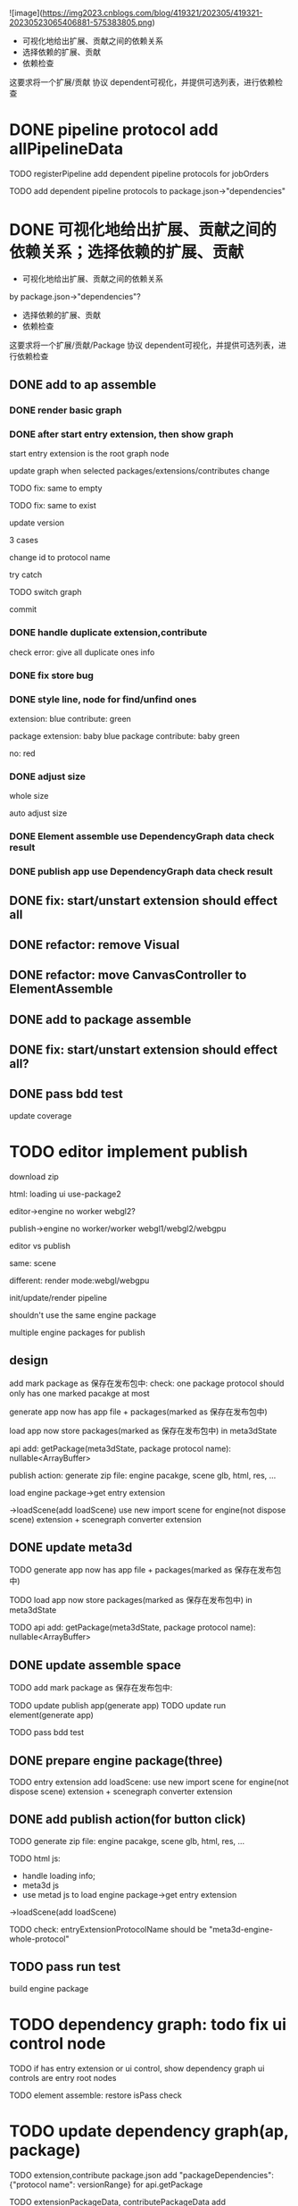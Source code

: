 ![image](https://img2023.cnblogs.com/blog/419321/202305/419321-20230523065406881-575383805.png)


- 可视化地给出扩展、贡献之间的依赖关系
- 选择依赖的扩展、贡献
- 依赖检查

这要求将一个扩展/贡献 协议 dependent可视化，并提供可选列表，进行依赖检查



# * TODO auto generate dependent in package.json when webpack
# add a gulp task? or directly use webpack plugin?



# TODO add gulp task when publish




# TODO update all extensions, contributes


# TODO update template


* DONE pipeline protocol add allPipelineData

TODO registerPipeline add dependent pipeline protocols for jobOrders

    TODO add dependent pipeline protocols to     package.json->"dependencies"




* DONE 可视化地给出扩展、贡献之间的依赖关系；选择依赖的扩展、贡献

- 可视化地给出扩展、贡献之间的依赖关系
by package.json->"dependencies"?
- 选择依赖的扩展、贡献
- 依赖检查

这要求将一个扩展/贡献/Package 协议 dependent可视化，并提供可选列表，进行依赖检查





** DONE add to ap assemble



*** DONE render basic graph



# ** TODO mark entry extension in graph
*** DONE after start entry extension, then show graph
    start entry extension is the root graph node




# title: protocol + version



update graph when selected packages/extensions/contributes change


TODO fix: same to empty

TODO fix: same to exist


update version

3 cases

change id to protocol name

try catch

# id + version

TODO switch graph


commit



*** DONE handle duplicate extension,contribute
check error: give all duplicate ones info



*** DONE fix store bug


*** DONE style line, node for find/unfind ones


extension: blue
contribute: green

package extension: baby blue
package contribute: baby green

no: red



*** DONE adjust size

whole size

auto adjust size


# ***  TODO restore: check version in ManagerUtils->_checkDependentMap
# ***  TODO not ManagerUtils->_checkDependentMap, use DependencyGraph data check result
***  DONE Element assemble use DependencyGraph data check result

***  DONE publish app use DependencyGraph data check result



** DONE fix: start/unstart extension should effect all


** DONE refactor: remove Visual

**  DONE refactor: move CanvasController to ElementAssemble

** DONE add to package assemble


** DONE fix: start/unstart extension should effect all?


** DONE pass bdd test

update coverage


* TODO editor implement publish

# 用户可以实现自己的后端逻辑;
# Meta3D提供Web3、Clound后端的Extension供用户选择

download zip



# engine arraybuffer?

# load?

#     # mark engine package?
#     add engine package for publish action?
#         specify entry extension?
#         generate engine pacakge
#     add load scene glb from import scene?
#         not dispose scene

html:
loading ui
use-package2



editor->engine
no worker
webgl2?


publish->engine
no worker/worker
webgl1/webgl2/webgpu



editor vs publish

same:
scene

different:
render mode:webgl/webgpu

init/update/render pipeline


shouldn't use the same engine package


multiple engine packages for publish



** design

add mark package as 保存在发布包中:
    check: one package protocol should only has one marked pacakge at most



generate app now has app file + packages(marked as 保存在发布包中)

load app now store packages(marked as 保存在发布包中) in meta3dState

api add:
getPackage(meta3dState, package protocol name): nullable<ArrayBuffer>


publish action:
generate zip file: engine pacakge, scene glb, html, res, ...




load engine package->get entry extension

->loadScene(add loadScene) 
use new import scene for engine(not dispose scene) extension + scenegraph converter extension

** DONE update meta3d

TODO generate app now has app file + packages(marked as 保存在发布包中)

TODO load app now store packages(marked as 保存在发布包中) in meta3dState

TODO api add:
getPackage(meta3dState, package protocol name): nullable<ArrayBuffer>


** DONE update assemble space

TODO add mark package as 保存在发布包中:
    # check: one package protocol should only has one marked pacakge at most


TODO update publish app(generate app)
TODO update run element(generate app)

# TODO update enter app(load app)

TODO pass bdd test


** DONE prepare engine package(three)

TODO entry extension add loadScene:
use new import scene for engine(not dispose scene) extension + scenegraph converter extension



** DONE add publish action(for button click)

TODO generate zip file: engine pacakge, scene glb, html, res, ...


TODO html js:
- handle loading info;
- meta3d js
- use metad js to load engine package->get entry extension
->loadScene(add loadScene) 

TODO check: entryExtensionProtocolName should be "meta3d-engine-whole-protocol"



** TODO pass run test


build engine package





* TODO dependency graph: todo fix ui control node

TODO if has entry extension or ui control, show dependency graph
    ui controls are entry root nodes

TODO element assemble: restore isPass check


* TODO update dependency graph(ap, package)

TODO extension,contribute package.json add "packageDependencies":{"protocol name": versionRange} for api.getPackage

TODO extensionPackageData, contributePackageData add 
  dependentPackageProtocolNameMap: Meta3dCommonlibType.ImmutableHashMapType.t<
    packageProtocolName,
    packageProtocolVersion,
  >


TODO graph: handle dependentPackageProtocolNameMap(not recuive)
    nonempty node is yellow
    empty node is yellow-red





* TODO dependency graph: switch to show all nodes or only empty nodes





